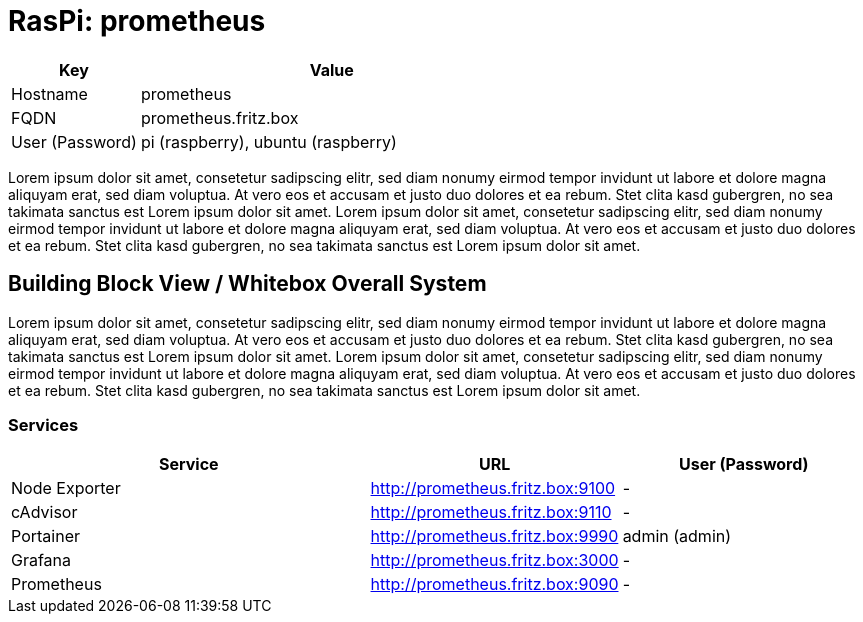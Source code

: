 = RasPi: prometheus

[cols="1,3", options="header"]
|===
|Key |Value
|Hostname |prometheus
|FQDN |prometheus.fritz.box
|User (Password) |pi (raspberry), ubuntu (raspberry)
|===

Lorem ipsum dolor sit amet, consetetur sadipscing elitr, sed diam nonumy eirmod tempor invidunt ut labore et dolore magna aliquyam erat, sed diam voluptua. At vero eos et accusam et justo duo dolores et ea rebum. Stet clita kasd gubergren, no sea takimata sanctus est Lorem ipsum dolor sit amet. Lorem ipsum dolor sit amet, consetetur sadipscing elitr, sed diam nonumy eirmod tempor invidunt ut labore et dolore magna aliquyam erat, sed diam voluptua. At vero eos et accusam et justo duo dolores et ea rebum. Stet clita kasd gubergren, no sea takimata sanctus est Lorem ipsum dolor sit amet.

== Building Block View / Whitebox Overall System
Lorem ipsum dolor sit amet, consetetur sadipscing elitr, sed diam nonumy eirmod tempor invidunt ut labore et dolore magna aliquyam erat, sed diam voluptua. At vero eos et accusam et justo duo dolores et ea rebum. Stet clita kasd gubergren, no sea takimata sanctus est Lorem ipsum dolor sit amet. Lorem ipsum dolor sit amet, consetetur sadipscing elitr, sed diam nonumy eirmod tempor invidunt ut labore et dolore magna aliquyam erat, sed diam voluptua. At vero eos et accusam et justo duo dolores et ea rebum. Stet clita kasd gubergren, no sea takimata sanctus est Lorem ipsum dolor sit amet.

=== Services
[cols="3,1,2", options="header"]
|===
|Service |URL |User (Password)
|Node Exporter |http://prometheus.fritz.box:9100 |-
|cAdvisor |http://prometheus.fritz.box:9110 |-
|Portainer |http://prometheus.fritz.box:9990 |admin (admin)
|Grafana |http://prometheus.fritz.box:3000 |-
|Prometheus |http://prometheus.fritz.box:9090 |-
|===
